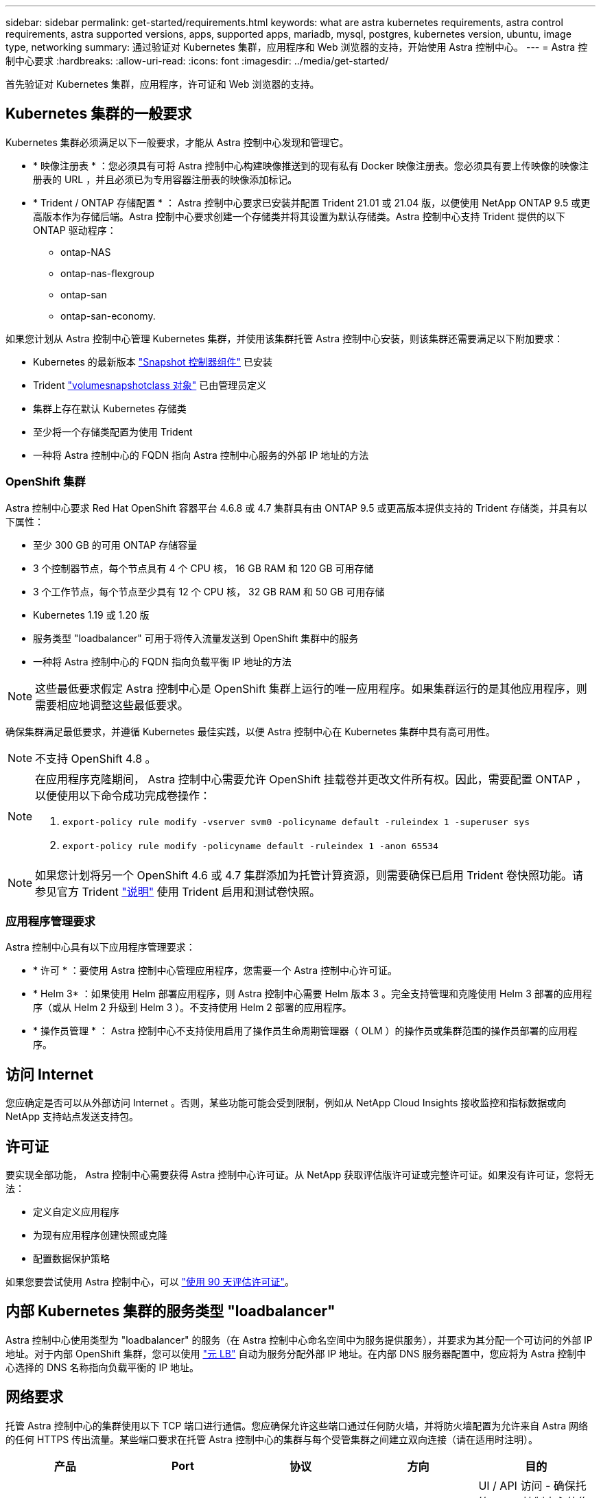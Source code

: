 ---
sidebar: sidebar 
permalink: get-started/requirements.html 
keywords: what are astra kubernetes requirements, astra control requirements, astra supported versions, apps, supported apps, mariadb, mysql, postgres, kubernetes version, ubuntu, image type, networking 
summary: 通过验证对 Kubernetes 集群，应用程序和 Web 浏览器的支持，开始使用 Astra 控制中心。 
---
= Astra 控制中心要求
:hardbreaks:
:allow-uri-read: 
:icons: font
:imagesdir: ../media/get-started/


首先验证对 Kubernetes 集群，应用程序，许可证和 Web 浏览器的支持。



== Kubernetes 集群的一般要求

Kubernetes 集群必须满足以下一般要求，才能从 Astra 控制中心发现和管理它。

* * 映像注册表 * ：您必须具有可将 Astra 控制中心构建映像推送到的现有私有 Docker 映像注册表。您必须具有要上传映像的映像注册表的 URL ，并且必须已为专用容器注册表的映像添加标记。
* * Trident / ONTAP 存储配置 * ： Astra 控制中心要求已安装并配置 Trident 21.01 或 21.04 版，以便使用 NetApp ONTAP 9.5 或更高版本作为存储后端。Astra 控制中心要求创建一个存储类并将其设置为默认存储类。Astra 控制中心支持 Trident 提供的以下 ONTAP 驱动程序：
+
** ontap-NAS
** ontap-nas-flexgroup
** ontap-san
** ontap-san-economy.




如果您计划从 Astra 控制中心管理 Kubernetes 集群，并使用该集群托管 Astra 控制中心安装，则该集群还需要满足以下附加要求：

* Kubernetes 的最新版本 https://kubernetes-csi.github.io/docs/snapshot-controller.html["Snapshot 控制器组件"^] 已安装
* Trident https://netapp-trident.readthedocs.io/en/latest/kubernetes/concepts/objects.html?highlight=VolumeSnapshotClass#kubernetes-volumesnapshotclass-objects["volumesnapshotclass 对象"^] 已由管理员定义
* 集群上存在默认 Kubernetes 存储类
* 至少将一个存储类配置为使用 Trident
* 一种将 Astra 控制中心的 FQDN 指向 Astra 控制中心服务的外部 IP 地址的方法




=== OpenShift 集群

Astra 控制中心要求 Red Hat OpenShift 容器平台 4.6.8 或 4.7 集群具有由 ONTAP 9.5 或更高版本提供支持的 Trident 存储类，并具有以下属性：

* 至少 300 GB 的可用 ONTAP 存储容量
* 3 个控制器节点，每个节点具有 4 个 CPU 核， 16 GB RAM 和 120 GB 可用存储
* 3 个工作节点，每个节点至少具有 12 个 CPU 核， 32 GB RAM 和 50 GB 可用存储
* Kubernetes 1.19 或 1.20 版
* 服务类型 "loadbalancer" 可用于将传入流量发送到 OpenShift 集群中的服务
* 一种将 Astra 控制中心的 FQDN 指向负载平衡 IP 地址的方法



NOTE: 这些最低要求假定 Astra 控制中心是 OpenShift 集群上运行的唯一应用程序。如果集群运行的是其他应用程序，则需要相应地调整这些最低要求。

确保集群满足最低要求，并遵循 Kubernetes 最佳实践，以便 Astra 控制中心在 Kubernetes 集群中具有高可用性。


NOTE: 不支持 OpenShift 4.8 。

[NOTE]
====
在应用程序克隆期间， Astra 控制中心需要允许 OpenShift 挂载卷并更改文件所有权。因此，需要配置 ONTAP ，以便使用以下命令成功完成卷操作：

. `export-policy rule modify -vserver svm0 -policyname default -ruleindex 1 -superuser sys`
. `export-policy rule modify -policyname default -ruleindex 1 -anon 65534`


====

NOTE: 如果您计划将另一个 OpenShift 4.6 或 4.7 集群添加为托管计算资源，则需要确保已启用 Trident 卷快照功能。请参见官方 Trident https://netapp-trident.readthedocs.io/en/stable-v21.04/kubernetes/operations/tasks/volumes/snapshots.html?highlight=volumesnapshot#on-demand-volume-snapshots["说明"^] 使用 Trident 启用和测试卷快照。



=== 应用程序管理要求

Astra 控制中心具有以下应用程序管理要求：

* * 许可 * ：要使用 Astra 控制中心管理应用程序，您需要一个 Astra 控制中心许可证。
* * Helm 3* ：如果使用 Helm 部署应用程序，则 Astra 控制中心需要 Helm 版本 3 。完全支持管理和克隆使用 Helm 3 部署的应用程序（或从 Helm 2 升级到 Helm 3 ）。不支持使用 Helm 2 部署的应用程序。
* * 操作员管理 * ： Astra 控制中心不支持使用启用了操作员生命周期管理器（ OLM ）的操作员或集群范围的操作员部署的应用程序。




== 访问 Internet

您应确定是否可以从外部访问 Internet 。否则，某些功能可能会受到限制，例如从 NetApp Cloud Insights 接收监控和指标数据或向 NetApp 支持站点发送支持包。



== 许可证

要实现全部功能， Astra 控制中心需要获得 Astra 控制中心许可证。从 NetApp 获取评估版许可证或完整许可证。如果没有许可证，您将无法：

* 定义自定义应用程序
* 为现有应用程序创建快照或克隆
* 配置数据保护策略


如果您要尝试使用 Astra 控制中心，可以 link:setup_overview.html#add-a-full-or-evaluation-license["使用 90 天评估许可证"]。



== 内部 Kubernetes 集群的服务类型 "loadbalancer"

Astra 控制中心使用类型为 "loadbalancer" 的服务（在 Astra 控制中心命名空间中为服务提供服务），并要求为其分配一个可访问的外部 IP 地址。对于内部 OpenShift 集群，您可以使用 https://docs.netapp.com/us-en/netapp-solutions/containers/rh-os-n_LB_MetalLB.html#installing-the-metallb-load-balancer["元 LB"^] 自动为服务分配外部 IP 地址。在内部 DNS 服务器配置中，您应将为 Astra 控制中心选择的 DNS 名称指向负载平衡的 IP 地址。



== 网络要求

托管 Astra 控制中心的集群使用以下 TCP 端口进行通信。您应确保允许这些端口通过任何防火墙，并将防火墙配置为允许来自 Astra 网络的任何 HTTPS 传出流量。某些端口要求在托管 Astra 控制中心的集群与每个受管集群之间建立双向连接（请在适用时注明）。

|===
| 产品 | Port | 协议 | 方向 | 目的 


| Astra 控制中心 | 443. | HTTPS | 传入 | UI / API 访问 - 确保托管 Astra 控制中心的集群与每个受管集群之间的此端口是双向开放的 


| Astra 控制中心 | 9090 | HTTPS  a| 
* 入口（到托管 Astra 控制中心的集群）
* 传出（来自每个受管集群中每个工作节点的节点 IP 地址的随机端口）

| 指标数据到指标使用者 - 确保每个受管集群都可以访问托管 Astra 控制中心的集群上的此端口 


| Trident | 34571 | HTTPS | 传入 | 节点 POD 通信 


| Trident | 9220 | HTTP | 传入 | 指标端点 
|===


== 支持的 Web 浏览器

Astra 控制中心支持最新版本的 Firefox ， Safari 和 Chrome ，最小分辨率为 1280 x 720 。



== 下一步行动

查看 link:quick-start.html["快速入门"] 概述。
